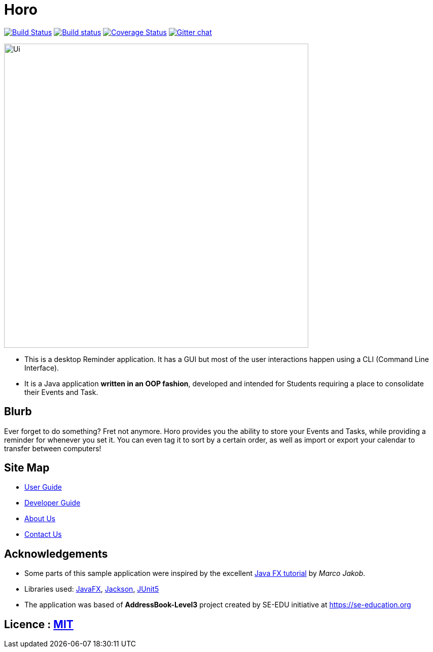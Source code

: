 = Horo
ifdef::env-github,env-browser[:relfileprefix: docs/]

https://travis-ci.org/AY1920S1-CS2103T-F12-1/main[image:https://travis-ci.org/AY1920S1-CS2103T-F12-1/main.svg?branch=master[Build Status]]
https://ci.appveyor.com/project/marcusteh1238/main[image:https://ci.appveyor.com/api/projects/status/clgkon6uh8hw678u?svg=true[Build status]]
https://coveralls.io/github/AY1920S1-CS2103T-F12-1/main?branch=master[image:https://coveralls.io/repos/github/AY1920S1-CS2103T-F12-1/main/badge.svg?branch=master[Coverage Status]]
https://gitter.im/se-edu/Lobby[image:https://badges.gitter.im/se-edu/Lobby.svg[Gitter chat]]

ifdef::env-github[]
image::docs/images/Ui.png[width="600"]
endif::[]

ifndef::env-github[]
image::images/Ui.png[width="600"]
endif::[]

* This is a desktop Reminder application. It has a GUI but most of the user interactions happen using a CLI (Command Line Interface).
* It is a Java application *written in an OOP fashion*, developed and intended for Students requiring a place to consolidate their Events and Task.

== Blurb

Ever forget to do something? Fret not anymore. Horo provides you the ability to store your Events and Tasks, while providing a reminder for whenever you set it. You can even tag it to sort by a certain order, as well as import or export your calendar to transfer between computers!

== Site Map

* <<UserGuide#, User Guide>>
* <<DeveloperGuide#, Developer Guide>>
* <<AboutUs#, About Us>>
* <<ContactUs#, Contact Us>>

== Acknowledgements

* Some parts of this sample application were inspired by the excellent http://code.makery.ch/library/javafx-8-tutorial/[Java FX tutorial] by
_Marco Jakob_.
* Libraries used: https://openjfx.io/[JavaFX], https://github.com/FasterXML/jackson[Jackson], https://github.com/junit-team/junit5[JUnit5]
* The application was based of *AddressBook-Level3* project created by SE-EDU initiative at https://se-education.org

== Licence : link:LICENSE[MIT]

